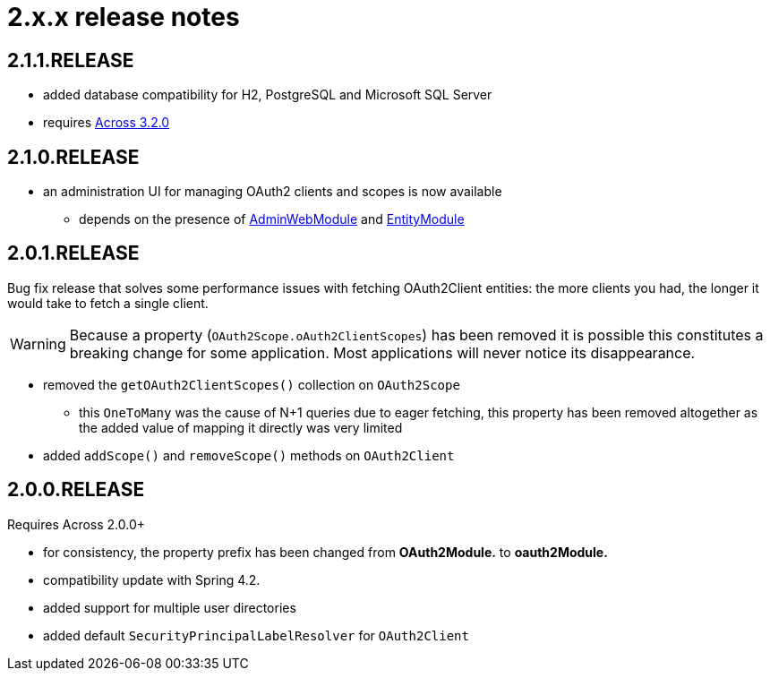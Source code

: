 = 2.x.x release notes

[#2-1-1]
== 2.1.1.RELEASE

* added database compatibility for H2, PostgreSQL and Microsoft SQL Server
* requires xref:across:releases:core-artifacts/releases-3.x.adoc#3-2-0[Across 3.2.0]

[#2-1-0]
== 2.1.0.RELEASE

* an administration UI for managing OAuth2 clients and scopes is now available
** depends on the presence of link:{url-AdminWebModule}[AdminWebModule] and link:{url-EntityModule}[EntityModule]

[#2-0-1]
== 2.0.1.RELEASE
Bug fix release that solves some performance issues with fetching OAuth2Client entities: the more clients you had, the longer it would take to fetch a single client.

WARNING: Because a property (`OAuth2Scope.oAuth2ClientScopes`) has been removed it is possible this constitutes a breaking change for some application.
Most applications will never notice its disappearance.

* removed the `getOAuth2ClientScopes()` collection on `OAuth2Scope`
** this `OneToMany` was the cause of N+1 queries due to eager fetching, this property has been removed altogether as the added value of mapping it directly was very limited
* added `addScope()` and `removeScope()` methods on `OAuth2Client`

[#2-0-0]
== 2.0.0.RELEASE
Requires Across 2.0.0+

* for consistency, the property prefix has been changed from *OAuth2Module.* to *oauth2Module.*
* compatibility update with Spring 4.2.
* added support for multiple user directories
* added default `SecurityPrincipalLabelResolver` for `OAuth2Client`
